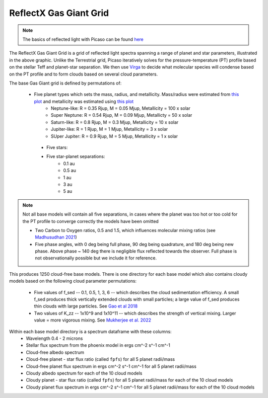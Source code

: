 ReflectX Gas Giant Grid
=====

.. image:: images/ReflectX-GasGaint-Model.drawio.png
  :width: 900
  :align: center



.. note::
  The basics of reflected light with Picaso can be found `here <https://natashabatalha.github.io/picaso/tutorials.html#basics-of-reflected-light>`_

The ReflectX Gas Giant Grid is a grid of reflected light spectra spanning a range of planet and star parameters, illustrated in the above graphic. Unlike the Terrestrial grid, Picaso iteratively solves for the pressure-temperature (PT) profile based on the stellar Teff and planet-star separation. We then use `Virga <https://natashabatalha.github.io/virga/>`_ to decide what molecular species will condense based on the PT profile and to form clouds based on several cloud parameters.

The base Gas Giant grid is defined by permutations of:

 * Five planet types which sets the mass, radius, and metallicity. Mass/radius were estimated from `this plot <https://jaredmales.github.io/mxlib-doc/group__planets.html#ga4b350ecfdeaca1bedb897db770b09789>`_ and metallicity was estimated using `this plot <https://stellarplanet.org/science/mass-metallicity/>`_
      * Neptune-like: R = 0.35 Rjup, M = 0.05 Mjup, Metallicity = 100 x solar
      * Super Neptune: R = 0.54 Rjup, M = 0.09 Mjup, Metallicty = 50 x solar
      * Saturn-like: R = 0.8 Rjup, M = 0.3 Mjup, Metallicity = 10 x solar
      * Jupiter-like: R = 1 Rjup, M = 1 Mjup, Metallicity = 3 x solar
      * SUper Jupiter: R = 0.9 Rjup, M = 5 Mjup, Metallicity = 1 x solar
  * Five stars:

  * Five star-planet separations:
      * 0.1 au
      * 0.5 au
      * 1 au
      * 3 au
      * 5 au

.. note::
  Not all base models will contain all five separations, in cases where the planet was too hot or too cold for the PT profile to converge correctly the models have been omitted

  * Two Carbon to Oxygen ratios, 0.5 and 1.5, which influences molecular mixing ratios (see `Madhusudhan 2021 <https://iopscience.iop.org/article/10.1088/0004-637X/758/1/36>`_)

  * Five phase angles, with 0 deg being full phase, 90 deg being quadrature, and 180 deg being new phase. Above phase ~ 140 deg there is negligible flux reflected towards the observer.  Full phase is not observationally possible but we include it for reference.

This produces 1250 cloud-free base models. There is one directory for each base model which also contains cloudy models based on the following cloud parameter permutations:

  * Five values of f_sed -- 0.1, 0.5, 1, 3, 6 -- which describes the cloud sedimentation efficiency.  A small f_sed produces thick vertically extended clouds with small particles; a large value of f_sed produces thin clouds with large particles. See `Gao et al 2018 <https://ui.adsabs.harvard.edu/abs/2018ApJ...855...86G/abstract>`_

  * Two values of K_zz -- 1x10^9 and 1x10^11 -- which describes the strength of vertical mixing.  Larger value = more vigorous mixing. See `Mukherjee et al. 2022 <https://ui.adsabs.harvard.edu/abs/2022ApJ...938..107M/abstract>`_

Within each base model directory is a spectrum dataframe with these columns:
  * Wavelength 0.4 - 2 microns
  * Stellar flux spectrum from the phoenix model in ergs cm^-2 s^-1 cm^-1
  * Cloud-free albedo spectrum
  * Cloud-free planet - star flux ratio (called ``fpfs``) for all 5 planet radii/mass
  * Cloud-free planet flux spectrum in ergs cm^-2 s^-1 cm^-1 for all 5 planet radii/mass
  * Cloudy albedo spectrum for each of the 10 cloud models
  * Cloudy planet - star flux ratio (called ``fpfs``) for all 5 planet radii/mass for each of the 10 cloud models
  * Cloudy planet flux spectrum in ergs cm^-2 s^-1 cm^-1 for all 5 planet radii/mass for each of the 10 cloud models
